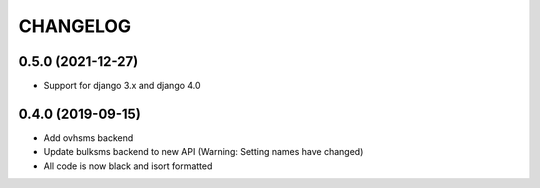 CHANGELOG
=========

0.5.0 (2021-12-27)
------------------

* Support for django 3.x and django 4.0


0.4.0 (2019-09-15)
------------------

* Add ovhsms backend
* Update bulksms backend to new API (Warning: Setting names have changed)
* All code is now black and isort formatted

